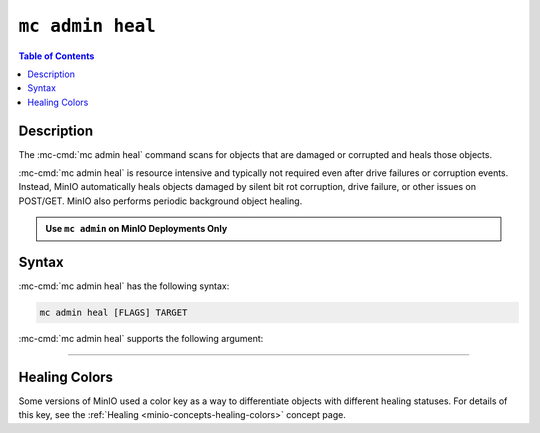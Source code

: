 =================
``mc admin heal``
=================

.. default-domain:: minio

.. contents:: Table of Contents
   :local:
   :depth: 2

.. mc:: mc admin heal

Description
-----------

.. start-mc-admin-heal-desc

The :mc-cmd:`mc admin heal` command scans for objects that are damaged or
corrupted and heals those objects.  

.. end-mc-admin-heal-desc

:mc-cmd:`mc admin heal` is resource intensive and typically not required even
after drive failures or corruption events. Instead, MinIO automatically heals
objects damaged by silent bit rot corruption, drive failure, or other issues on
POST/GET. MinIO also performs periodic background object healing.

.. admonition:: Use ``mc admin`` on MinIO Deployments Only
   :class: note

   .. include:: /includes/facts-mc-admin.rst
      :start-after: start-minio-only
      :end-before: end-minio-only

Syntax
------

:mc-cmd:`mc admin heal` has the following syntax:

.. code-block:: shell
   :class: copyable

   mc admin heal [FLAGS] TARGET

:mc-cmd:`mc admin heal` supports the following argument:

.. mc-cmd:: TARGET

   *Required*

   The full path to the bucket or bucket prefix on which the command should
   perform object healing. Specify the :mc-cmd:`alias <mc alias>` of a
   configured MinIO deployment as the prefix for the path. For example:

   .. code-block:: shell
      :class: copyable

      mc admin heal play/mybucket/myprefix

   If the ``TARGET`` bucket or bucket prefix has an active healing scan,
   the command returns the status of that scan.


++++++++++++++++++++


.. dropdown:: Deprecated Arguments

   The following command flags have been deprecated and should only be used under guidance from MinIO Engineers in association with a SUBNET ticket.

   - ``--scan`` 
     
     The type of scan to perform. Specify one of the following supported scan modes:

       - ``normal`` (default)
       - ``deep``

   - ``--recursive, r`` 
     
     Recursively scans for objects in the specified bucket or bucket prefix.

   - ``--dry-run`` 
     
     Inspects the :mc-cmd:`~mc admin heal TARGET` bucket or bucket prefix, but does *not* perform any object healing.

   - ``--force-start, f`` 
     
     Force starts the healing process.

   - ``--force-stop, s`` 
     
     Force stops the healing sequence.

   - ``--remove`` 
     
     Removes dangling objects and data directories in the healing process not referenced by the metadata on a per-drive basis.

Healing Colors
--------------

Some versions of MinIO used a color key as a way to differentiate objects with different healing statuses.
For details of this key, see the :ref:`Healing <minio-concepts-healing-colors>` concept page.